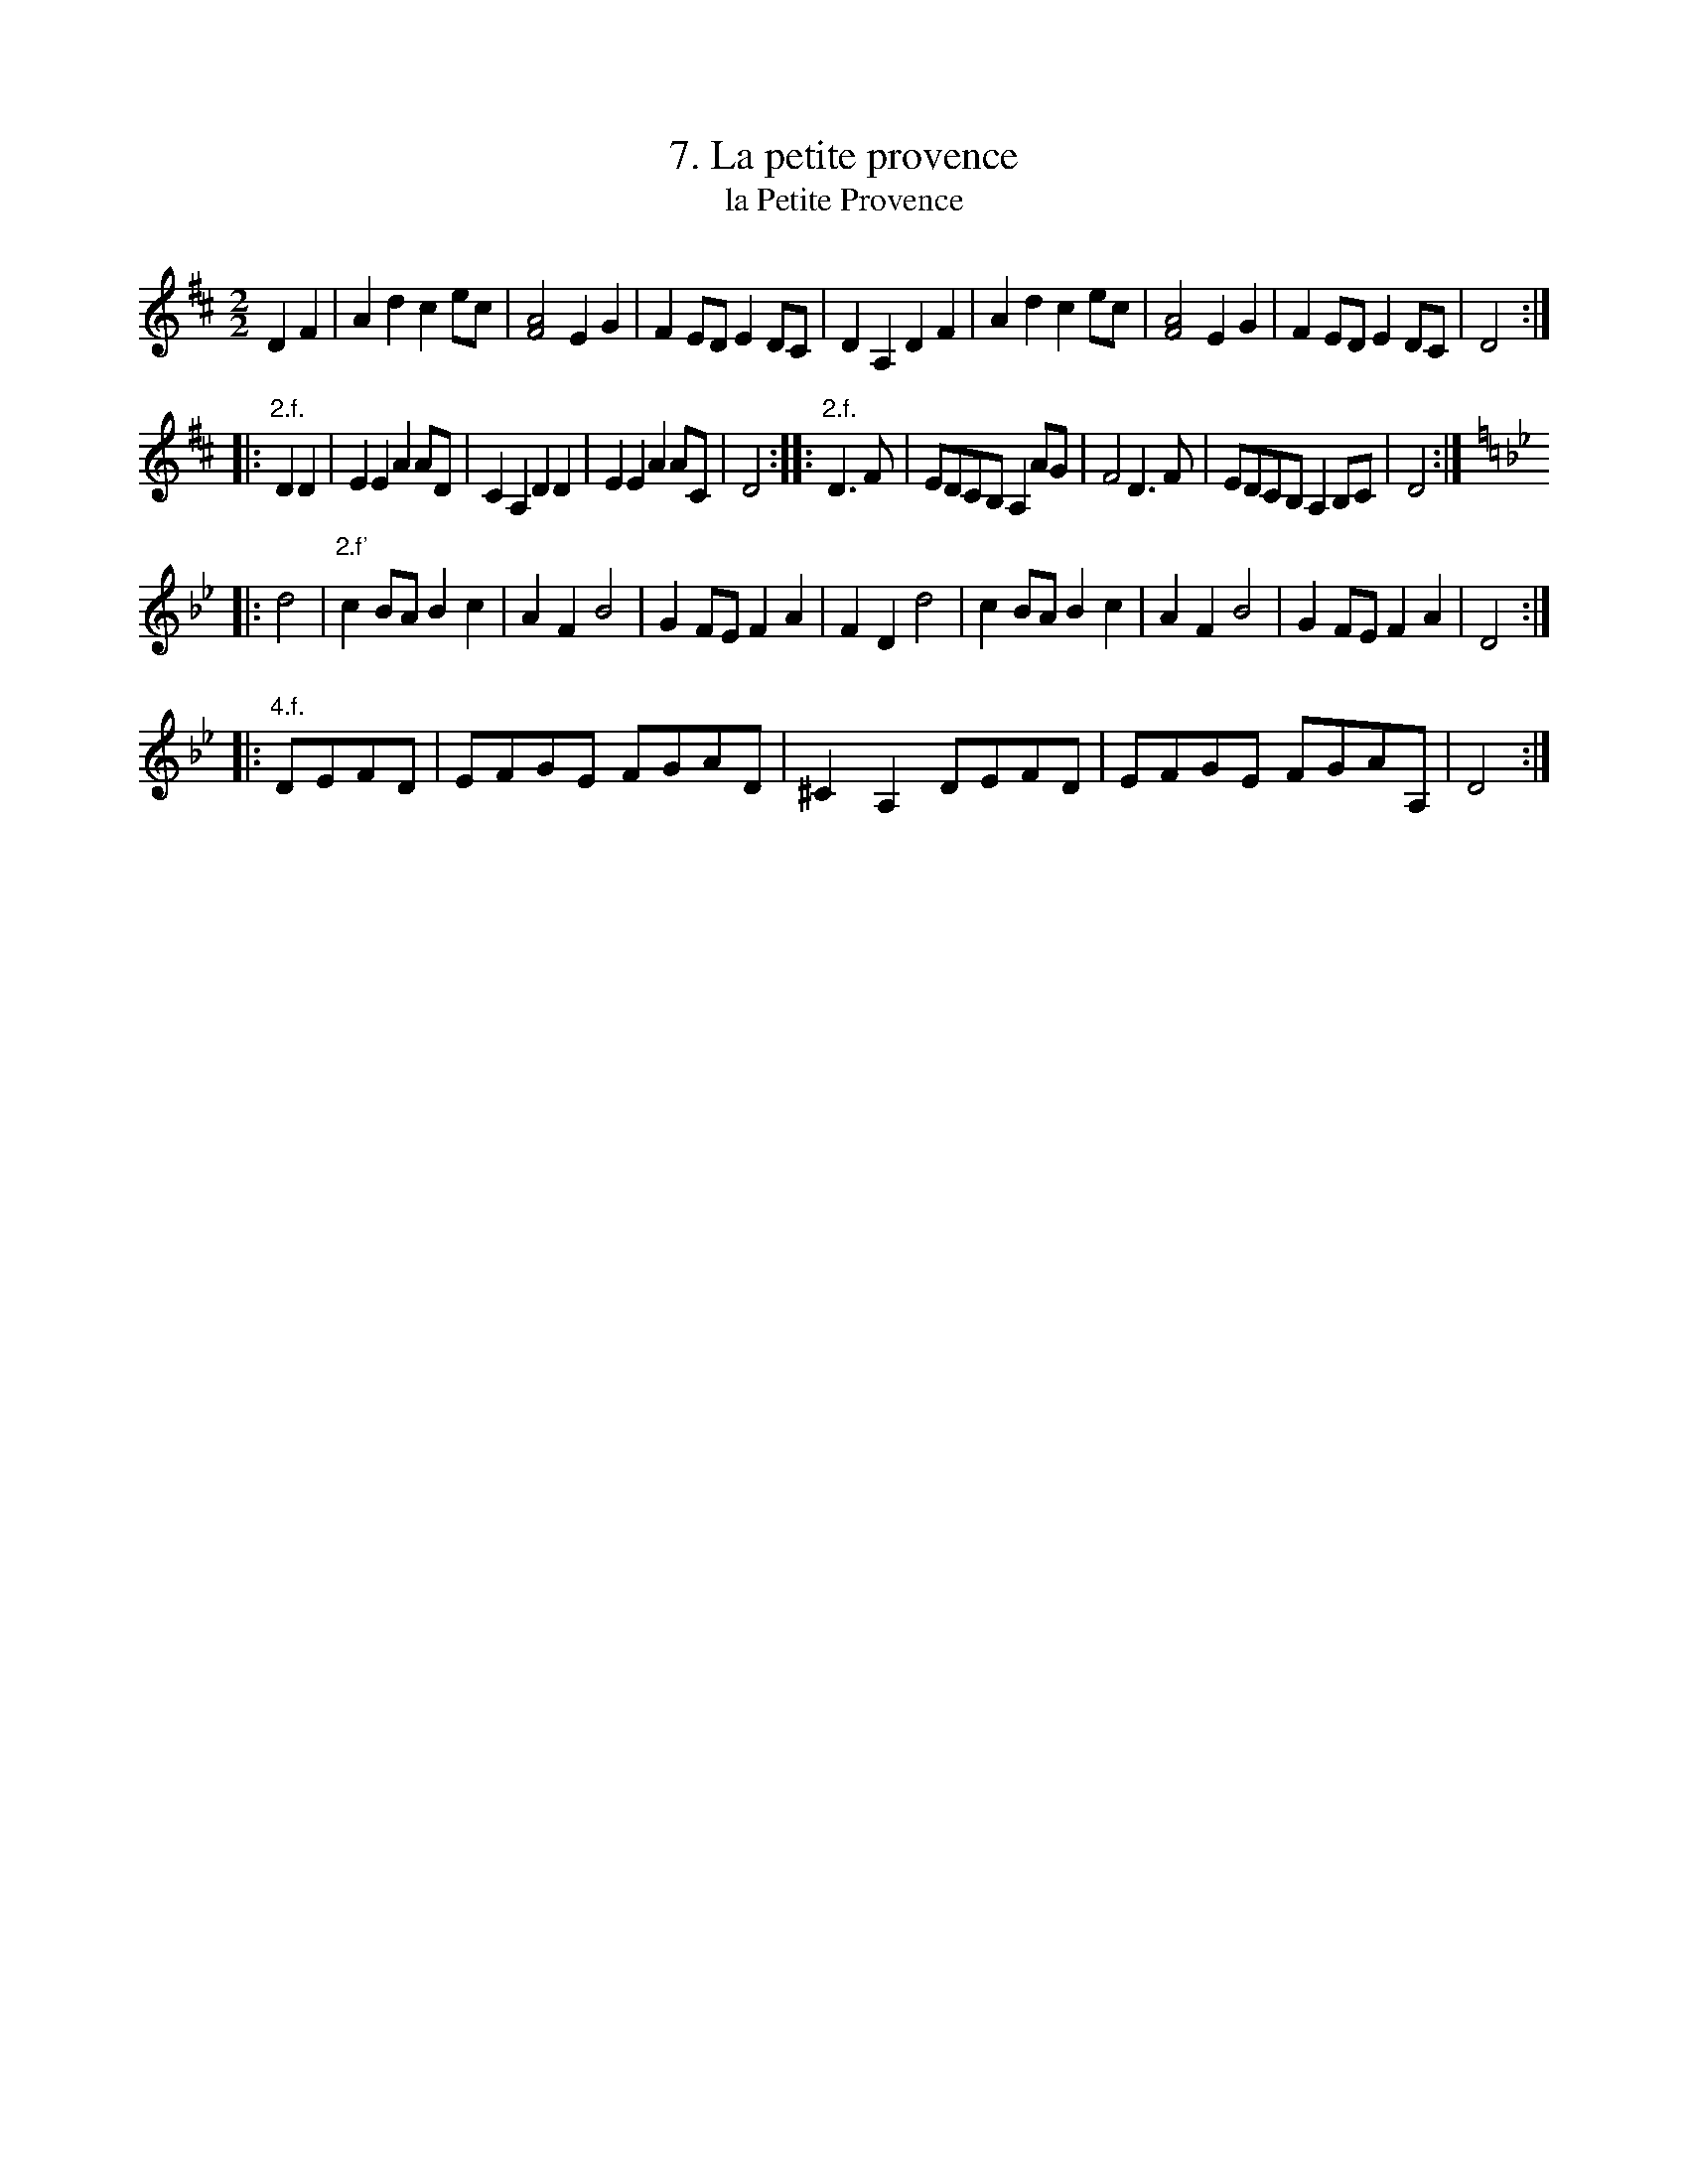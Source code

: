 X: 131
T: 7. La petite provence
T: la Petite Provence
B: Robert Landrin "Potpourri fran\,cois des contre-danse ancienne tel quil se danse chez la Reine ..." 1760 p.13 #1 dance 04 #7
S: http://memory.loc.gov/cgi-bin/query/D?musdibib:2:./temp/~ammem_EbRS:
Z: 2014 John Chambers <jc:trillian.mit.edu>
M: 2/2
L: 1/8
K: D
% - - - - - - - - - - - - - - - - - - - - - - - - -
D2F2 |\
A2d2 c2ec | [A4F4] E2G2 | F2ED E2DC | D2A,2 D2F2 |\
A2d2 c2ec | [A4F4] E2G2 | F2ED E2DC | D4 :|
|: "2.f."D2D2 |\
E2E2 A2AD | C2A,2 D2D2 | E2E2 A2AC | D4 :: "2.f."D3F |\
EDCB, A,2AG | F4 D3F | EDCB, A,2B,C | D4 :|
[K:Dphr]\
|: d4 |\
"2.f'"c2BA B2c2 | A2F2 B4 | G2FE F2A2 | F2D2 d4 |\
c2BA B2c2 | A2F2 B4 | G2FE F2A2 | D4 :|
|: "4.f."DEFD | EFGE FGAD | ^C2A,2 DEFD | EFGE FGAA, | D4 :|
% - - - - - - - - - - - - - - - - - - - - - - - - -

